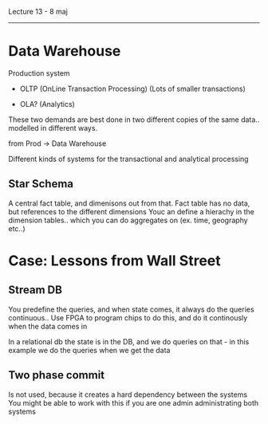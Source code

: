 Lecture 13 - 8 maj
--------------------

* Data Warehouse

Production system  

 - OLTP (OnLine Transaction Processing)
     (Lots of smaller transactions)

 - OLA? (Analytics)
     
 These two demands are best done in two different copies of the same data.. modelled in different ways.

 from Prod -> Data Warehouse

 Different kinds of systems for the transactional and analytical processing
 
 
** Star Schema

A central fact table, and dimenisons out from that.
Fact table has no data, but references to the different dimensions
Youc an define a hierachy in the dimension tables.. which you can do aggregates on (ex. time, geography etc..)


* Case: Lessons from Wall Street

** Stream DB

You predefine the queries, and when state comes, it always do the queries continuous..
Use FPGA to program chips to do this, and do it continously when the data comes in

In a relational db the state is in the DB, and we do queries on that - in this example we do the queries when we get the data


** Two phase commit

Is not used, because it creates a hard dependency between the systems
You might be able to work with this if you are one admin administrating both systems



